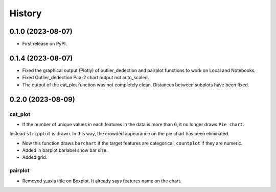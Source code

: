 =======
History
=======

0.1.0 (2023-08-07)
------------------

* First release on PyPI.

0.1.4 (2023-08-07)
------------------

* Fixed the graphical output (Plotly) of outlier_dedection and pairplot functions to work on Local and Notebooks.

* Fixed Outlier_dedection Pca-2 chart output not auto_scaled.

* The output of the cat_plot function was not completely clean. Distances between subplots have been fixed.

0.2.0 (2023-08-09)
------------------

cat_plot
#########

* If the number of unique values in each features in the data is more than 6, it no longer draws ``Pie chart``. 
Instead ``stripplot`` is drawn. In this way, the crowded appearance on the pie chart has been eliminated.

*  Now this function draws ``barchart`` if the target features are categorical, ``countplot`` if they are numeric.

* Added in barplot barlabel show bar size.

* Added grid.

pairplot
#########

* Removed y_axis title on Boxplot. It already says features name on the chart.
